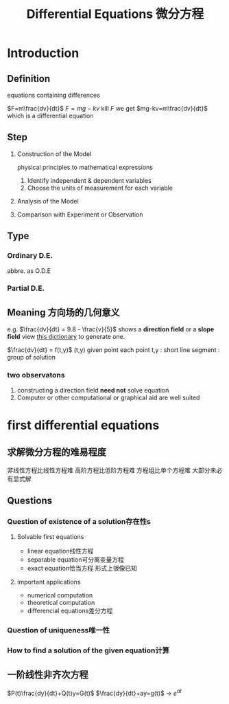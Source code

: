 #+TITLE: Differential Equations 微分方程

* Introduction

** Definition
equations containing differences
:example:
$F=m\frac{dv}{dt}$
$F=mg-kv$
kill $F$ we get $mg-kv=m\frac{dv}{dt}$
which is a differential equation
:end:

** Step
1. Construction of the Model
   :example:
   physical principles
   to
   mathematical expressions
   :end:
   1. Identify independent & dependent variables
   2. Choose the units of measurement for each variable
2. Analysis of the Model
3. Comparison with Experiment or Observation

** Type
*** Ordinary D.E.
abbre. as O.D.E
*** Partial D.E.

** Meaning 方向场的几何意义
e.g.
$\frac{dv}{dt} = 9.8 - \frac{v}{5}$
shows a *direction field* or a *slope field*
view [[file:slopefield/][this dictionary]] to generate one.

$\frac{dv}{dt} = f(t,y)$
(t,y) given point
each point t,y : short line segment : group of solution

*** two observatons
1. constructing a direction field *need not* solve equation
2. Computer or other computational or graphical aid are well suited

* first differential equations
** 求解微分方程的难易程度
非线性方程比线性方程难
高阶方程比低阶方程难
方程组比单个方程难
大部分未必有显式解
** Questions
*** Question of existence of a solution存在性s
**** Solvable first equations
- linear equation线性方程
- separable equation可分离变量方程
- exact equation恰当方程
  形式上很像已知
**** important applications
- numerical computation
- theoretical computation
- differencial equations差分方程
*** Question of uniqueness唯一性
*** How to find a solution of the given equation计算
** 一阶线性非齐次方程
$P(t)\frac{dy}{dt}+Q(t)y=G(t)$
$\frac{dy}{dt}+ay=g(t)$ -> $e^{at}$
